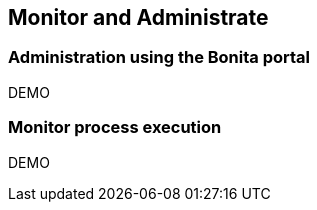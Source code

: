 == Monitor and Administrate

=== Administration using the Bonita portal

DEMO

=== Monitor process execution

DEMO